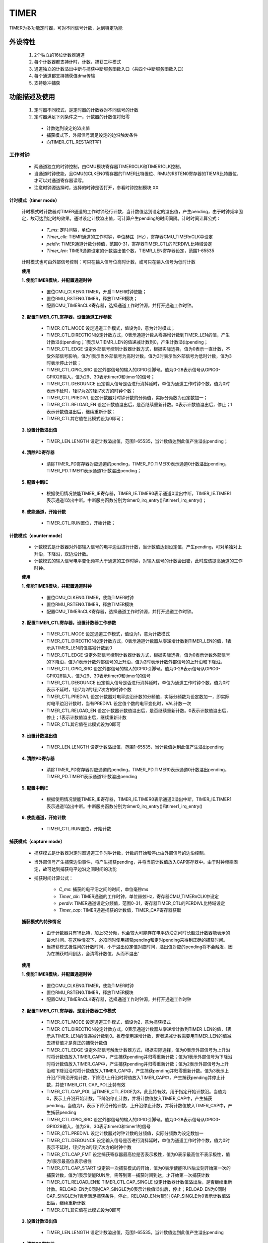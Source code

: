 TIMER
======================

TIMER为多功能定时器，可对不同信号计数，达到特定功能

外设特性
----------------------

 1. 2个独立的16位计数器通道
 2. 每个计数器都支持计时，计数，捕获三种模式
 3. 通道独立的计数溢出中断与捕获中断服务函数入口（共四个中断服务函数入口）
 4. 每个通道都支持捕获值dma传输
 5. 支持脉冲捕获

功能描述及使用
-----------------------

 1. 定时器不同模式，是定时器的计数器对不同信号的计数
 2. 定时器满足下列条件之一，计数器的计数值将归零

  - 计数达到设定的溢出值
  - 捕获模式下，外部信号满足设定的边沿触发条件
  - 向TIMER_CTL.RESTART写1

工作时钟
^^^^^^^^^^^^^^^^^^^^^^^

 .. image:: ../../_static/kiwi-timer-clk.jpg
  :align: center

 - 两通道独立的时钟控制，由CMU模块寄存器TIMER0CLK和TIMER1CLK控制。
 - 当通道时钟使能，且CMU的CLKEN0寄存器的TIMER比特置位、RMU的RSTEN0寄存器的TIEMR比特置位，才可以对通道寄存器读写。
 - 注意时钟源选择时，选择的时钟是否打开，参看时钟控制模块 XX

计时模式（timer mode）
""""""""""""""""""""""""""""

 .. image:: ../../_static/kiwi-timer-mode-timer.png
  :align: center

 计时模式时计数器对TIMER通道的工作时钟经行计数，当计数值达到设定的溢出值，产生pending，由于时钟频率固定，故可达到定时的效果。通过设定计数溢出值，可计算产生pending的时间间隔。计时时间计算公式：

    .. image:: ../../_static/kiwi-timer-formula-timer.jpg
        :align: center

    - *T_ms*: 定时间隔，单位ms 
    - *Timer_clk*: TIEMR通道的工作时钟，单位赫兹（Hz），寄存器CMU_TIMERnCLK中设定
    - *peidiv*: TIMER通道计数分频值，范围0-31，寄存器TIMER_CTL的PERDIVL比特域设定
    - *Timer_len*: TIMER通道设定的计数溢出值个数，TIEMR_LEN寄存器设定，范围1-65535

 计时模式也可由外部信号控制：可只在输入信号位高时计数，或可只在输入信号为低时计数

 **使用**

 **1. 使能TIMER模块，并配置通道时钟**

    - 置位CMU_CLKEN0.TIMER，开启TIMER时钟使能；
    - 置位RMU_RSTEN0.TIMER，释放TIMER模块；
    - 配置CMU_TIMERnCLK寄存器，选择通道工作时钟源，并打开通道工作时钟。

 **2. 配置TIMER_CTL寄存器，设置通道工作参数**

    - TIMER_CTL.MODE 设定通道工作模式，值设为0，意为计时模式；
    - TIMER_CTL.DIRECTION设定计数方式，0表示通道计数从零递增计数到TIMER_LEN的值，产生计数溢出pending；1表示从TIEMR_LEN的值递减计数到0，产生计数溢出pending；
    - TIMER_CTL.EDGE 设定外部信号控制计数器计数方式，根据实际选择，值为0表示一直计数，不受外部信号影响，值为1表示当外部信号为高时计数，值为2时表示当外部信号为低时计数，值为3时表示停止计数；
    - TIMER_CTL.GPIO_SRC 设定外部信号的输入的GPIO引脚号。值为0-28表示信号从GPIO0-GPIO28输入，值为29、30表示timer0和timer1的信号；
    - TIMER_CTL.DEBOUNCE 设定输入信号是否进行消抖延时，单位为通道工作时钟个数，值为0时表示不延时，1到7为2的1到7次方的时钟个数；
    - TIMER_CTL.PREDIVL 设定计数器对时钟计数的分频值，实际分频数为设定数加一；
    - TIMER_CTL.RELOAD_EN 设定计数值溢出后，是否继续重新计数。0表示计数值溢出后，停止；1表示计数值溢出后，继续重新计数；
    - TIMER_CTL其它值在此模式设为0即可；

 **3. 设置计数溢出值**
    
    - TIMER_LEN.LENGTH 设定计数溢出值，范围1-65535，当计数值达到此值产生溢出pending；

 **4. 清除PD寄存器**
  
    - 清除TIMER_PD寄存器对应通道的pending，TIMER_PD.TIMER0表示通道0计数溢出pending，TIMER_PD.TIMER1表示通道1计数溢出pending；

 **5. 配置中断IE**

    - 根据使用情况使能TIMER_IE寄存器，TIMER_IE.TIMER0表示通道0溢出中断，TIMER_IE.TIMER1表示通道1溢出中断。中断服务函数分别为timer0_irq_entry()和timer1_irq_entry()；

 **6. 使能通道，开始计数**

    - TIMER_CTL.RUN置位，开始计数；

计数模式（counter mode）
""""""""""""""""""""""""""""

 .. image:: ../../_static/kiwi-timer-mode-counter.png
  :align: center

 - 计数模式是计数器对外部输入信号的电平边沿进行计数，当计数值达到设定值，产生pending，可对单独对上升沿，下降沿，双边沿计数。
 - 计数模式的输入信号电平变化频率大于通道的工作时钟，对输入信号的计数会出错，此时应该提高通道的工作时钟。
 
 **使用**

 **1. 使能TIMER模块，并配置通道时钟**

    - 置位CMU_CLKEN0.TIMER，使能TIMER时钟
    - 置位RMU_RSTEN0.TIMER，释放TIMER模块
    - 配置CMU_TIMERnCLK寄存器，选择通道工作时钟源，并打开通道工作时钟。
 
 **2. 配置TIMER_CTL寄存器，设置计数器工作参数**

    - TIMER_CTL.MODE 设定通道工作模式，值设为1，意为计数模式
    - TIMER_CTL.DIRECTION设定计数方式，0表示通道计数器从零递增计数到TIMER_LEN的值，1表示从TIMER_LEN的值递减计数到0
    - TIMER_CTL.EDGE 设定外部信号控制计数器计数方式，根据实际选择，值为0表示计数外部信号的下降沿，值为1表示计数外部信号的上升沿，值为2时表示计数外部信号的上升沿和下降沿。
    - TIMER_CTL.GPIO_SRC 设定外部信号的输入的GPIO引脚号。值为0-28表示信号从GPIO0-GPIO28输入，值为29、30表示timer0和timer1的信号
    - TIMER_CTL.DEBOUNCE 设定输入信号是否进行消抖延时，单位为通道工作时钟个数，值为0时表示不延时，1到7为2的1到7次方的时钟个数
    - TIMER_CTL.PREDIVL 设定计数器对电平边沿计数的分频值，实际分频数为设定数加一，即实际对电平边沿计数时，当有PREDIVL 设定值个数的电平变化时，VAL计数一次
    - TIMER_CTL.RELOAD_EN 设定计数器计数值溢出后，是否继续重新计数。0表示计数值溢出后，停止；1表示计数值溢出后，继续重新计数
    - TIMER_CTL其它值在此模式设为0即可
 
 **3. 设置计数溢出值**

    - TIMER_LEN.LENGTH 设定计数溢出值，范围1-65535，当计数值达到此值产生溢出pending

 **4. 清除PD寄存器**

    - 清除TIMER_PD寄存器对应通道的pending，TIMER_PD.TIMER0表示通道0计数溢出pending，TIMER_PD.TIMER1表示通道1计数溢出pending

 **5. 配置中断IE**

    - 根据使用情况使能TIMER_IE寄存器，TIMER_IE.TIMER0表示通道0溢出中断，TIMER_IE.TIMER1表示通道1溢出中断。中断服务函数分别为timer0_irq_entry()和timer1_irq_entry()

 **6. 使能通道，开始计数**

    - TIMER_CTL.RUN置位，开始计数

捕获模式（capture mode）
""""""""""""""""""""""""""""

 .. image:: ../../_static/kiwi-timer-mode-capture.png
  :align: center

 - 捕获模式是计数器对定时器通道工作时钟计数，计数的开始和停止由外部信号的边沿控制。
 - 当外部信号产生捕获边沿事件，将产生捕获pending，并将当前计数值放入CAP寄存器中。由于时钟频率固定，故可达到捕获电平边沿之间时间的功能
 - 捕获时间计算公式：

    .. image:: ../../_static/kiwi-timer-formula-capture.jpg
        :align: center

    - *C_ms*: 捕获的电平沿之间的时间，单位毫秒ms 
    - *Timer_clk*: TIMER通道的工作时钟，单位赫兹Hz，寄存器CMU_TIMERnCLK中设定
    - *perdiv*: TIMER通道设定分频值，范围0-31，寄存器TIMER_CTL的PERDIVL比特域设定
    - *Timer_cap*: TIMER通道捕获的计数值，TIMER_CAP寄存器获取

 **捕获模式的特殊情况**
    
    - 由于计数器只有16比特，加上32分频，也会较大可能存在电平边沿之间时长超过计数器能表示的最大时间。在这种情况下，必须同时使用捕获pending和定时pending来得到正确的捕获时间。
    - 当捕获模式极性间的计数时间，小于溢出设定值对应时间，溢出值对应的pending将不会触发，因为在捕获时间到达，会清零计数值，从而不溢出’

 **使用**

 **1. 使能TIMER模块，并配置通道时钟**

    - 置位CMU_CLKEN0.TIMER，使能TIMER时钟
    - 置位RMU_RSTEN0.TIMER，释放TIMER模块
    - 配置CMU_TIMERnCLK寄存器，选择通道工作时钟源，并打开通道工作时钟

 **2. 配置TIMER_CTL寄存器，是定计数器工作模式**

    - TIMER_CTL.MODE 设定通道工作模式，值设为2，意为捕获模式
    - TIMER_CTL.DIRECTION设定计数方式，0表示通道计数器从零递增计数到TIMER_LEN的值，1表示从TIMER_LEN的值递减计数到0。推荐使用递增计数，否者递减计数需要用TIMER_LEN的值减去捕获值才是真正的捕获计数值
    - TIMER_CTL.EDGE 设定外部信号触发计数器方式，根据实际选择，值为0表示外部信号为上升沿时将计数值放入TIMER_CAP中，产生捕获pending并归零重新计数；值为1表示外部信号为下降沿时将计数值放入TIMER_CAP中，产生捕获pending并归零重新计数；值为2表示外部信号为上升沿和下降沿沿时将计数值放入TIMER_CAP中，产生捕获pending并归零重新计数。值为3表示上升沿/下降沿开始计数，下降沿/上升沿时将值放入TIMER_CAP中，产生捕获pending并停止计数，并使TIMER_CTL.CAP_POL比特有效
    - TIMER_CTL.CAP_POL 当TIMER_CTL.EDGE为3，此比特有效，用于指定开始计数沿。当值为0，表示上升沿开始计数，下降沿停止计数，并将计数值放入TIMER_CAP中，产生捕获pending。当值为1，表示下降沿开始计数，上升沿停止计数，并将计数值放入TIMER_CAP中，产生捕获pending
    - TIMER_CTL.GPIO_SRC 设定外部信号的输入的GPIO引脚号。值为0-28表示信号从GPIO0-GPIO28输入，值为29、30表示timer0和timer1的信号
    - TIMER_CTL.PREDIVL 设定计数器对时钟计数的分频值，实际分频数为设定数加一
    - TIMER_CTL.DEBOUNCE 设定输入信号是否进行消抖延时，单位为通道工作时钟个数，值为0时表示不延时，1到7为2的1到7次方的时钟个数
    - TIMER_CTL.CAP_FMT 设定捕获寄存器最高位是否表示极性，值为0表示最高位不表示极性，值为1表示最高位表示极性
    - TIMER_CTL.CAP_START 设定第一次捕获模式的开始，值为0表示使能RUN后立刻开始第一次的捕获计数，值为1表示使能RUN后，需等到第一捕获时间到达，才开始第一次捕获计数
    - TIMER_CTL.RELOAD_EN和 TIMER_CTL.CAP_SINGLE 设定计数器计数值溢出后，是否继续重新计数。RELOAD_EN为0同时CAP_SINGLE为0表示计数值溢出后，停止；RELOAD_EN为0同时CAP_SINGLE为1表示满足捕获条件，停止，RELOAD_EN为1同时CAP_SINGLE为0表示计数值溢出后，继续重新计数
    - TIMER_CTL其它值在此模式设为0即可

 **3. 设置计数溢出值**

    - TIMER_LEN.LENGTH 设定计数溢出值，范围1-65535。当计数值达到此值产生溢出pending

 **4. 清除PD寄存器**

    - 清除TIMER_PD寄存器对应通道的pending，TIMER_PD.TIMER0表示通道0计数溢出pending，TIMER_PD.TIMER1表示通道1计数溢出pending。TIMER_PD.CAPTURE0表示通道0捕获pending，TIMER_PD.CAPTURE1表示通道1捕获pending

 **5. 配置中断IE**

    - 根据使用情况使能TIMER_IE寄存器，TIMER_IE.TIMER0表示通道0溢出中断，TIMER_IE.TIMER1表示通道1溢出中断。中断服务函数分别为timer0_irq_entry()和提timer1_irq_entry()。TIMER_IE.CAPTURE0表示通道0捕获中断，TIMER_IE.CAPTURE1表示通道1捕获中断，中断服务函数分别为capture0_irq_entry()和capture1_irq_entry()

 **6. 使能通道，开始计数**
    
    - TIMER_CTL.RUN置位，开始计数

 **7. 读取  TIMRE_CAP值获取捕获值**

    - 当捕获pending到达，读取捕获值，若在捕获pending之前通道溢出pending也置位，捕获值需要再加上TIMER_LEN乘以溢出pending产生次数

捕获模式与计时模式的异同
""""""""""""""""""""""""""""

 **同**

    - 计数器都是对通道时钟计数
    - 计数值达到LEN寄存器的设定值时都会产生pending，并计数值归零再计数

 **异**
    
    - 计时模式的计数器是在信号为某电平时才计数工作时钟。捕获模式是有电平沿才开始对时钟计数，直至电平沿又发生指定变化是，将电平沿发生变化时的计数值放入TIEMR_CAP寄存器中，同时产生捕获pending，并计数值归零再计数
    - 当信号电平发生变化时，计数模式不会产生pending，而捕获模式会产生捕获Pending

暂停功能
^^^^^^^^^^^^^^^^^^^^^^^^^^^

    - 当TIMER_CTL.PAUSE置位，计数器暂停计数。TIMER_CTL.PAUSE复位，接着暂停的计数值计数
    - 注意，当为捕获模式时，计数器会暂停计数，但外部信号发生电平变化，且变化是捕获事件，则会产生捕获pending

重计数功能
^^^^^^^^^^^^^^^^^^^^^^^^^^^

    - 当向写TIMER_CTL.RESTART比特写1，计数器会清零，重新计数。

注意
----------------------------

 - 当TIMER正在工作，即通道TIMER_CTL.RUN比特置位时，不要修改 CTL，LEN寄存器的值，否则修改不但不会生效，计数还会产生错误，只有当计数停下，即TIMER_CTL.RUN复位，才可修改他们的值

API说明
----------------------------

 定时器的控制参数并非都可以再API中配置，API不可配置将使用固定值

  - 技术方向都使用自增计数
  - 捕获寄存器的最高位表示极性

简介
^^^^^^^^^^^^^^^^^^^^^^^^^^^^^^^^^^

.. c:enum:: timer_source_clk_t

    TIMER通道时钟源

    - *TIMER_Clock_SYSCLK*: 系统时钟
    - *TIMER_Clock_OSCPMU*: 32kHz
    - *TIMER_Clock_OSCAUDIO*: 49.152MHz
    - *TIMER_Clock_OSCCORE*: corepll时钟
    - *TIMER_Clock_EXTCLK*: 外部输入时钟

.. c:enum:: timer_mode_t

    TIMER通道工作模式

    - *TIMER_Timer_Single_Mode*: 单次计时模式
    - *TIMER_Timer_Circular_Mode*: 循环计时模式
    - *TIMER_Counter_Single_Mode*: 单次计数模式
    - *TIMER_Counter_Circular_Mode*: 循环计数模式
    - *TIMER_Capture_Single_Mode*: 单次捕获模式
    - *TIMER_Capture_Circular_Mode*: 循环捕获模式

:说明:

1. 单次模式是指，计数溢出pending，或达到捕获pending后，停止计数；
2. 循环模式是指，计数溢出pending，或达到捕获pending后，计数值归零，重新计数，如此往复，直至软件复位TIEMR_CTL.RUN，及调用函数timer_abort(chx)
3. 计时，计数，捕获模式详细看功能 **功能描述及使用** 

.. c:enum:: timer_trigger_t

    TIMER模式外部信号触发

    计数模式和捕获模式时可选择

    - *TIMER_Rise_Edge*: 上升沿
    - *TIMER_Fall_Edge*: 下降沿
    - *TIMER_Both_Edge*: 双边沿
    - *TIMER_Rise_Fall*: 双边沿之 上升沿到下降沿，只有捕获模式有效
    - *TIMER_Fall_Rise*: 双边沿之 下降沿到上升沿，只有捕获模式有效

    计时模式时选择

    - *TIMER_Free_Run*: 不受触发信号影响计时
    - *TIMER_High_Level*: 触发信号高时计时
    - *TIMER_Low_Level*: 触发信号低时计时

:说明:

1. IMER_Rise_Fall和TIMER_Fall_Rise只有捕获模式有效
2. 在计数模式，事件可选TIMER_Rise_Edge、TIMER_Fall_Edge、TIMER_Both_Edge即上升沿、下降沿、双边沿触发一次计数。
3. 在捕获模式，可选TIMER_Rise_Edge，TIMER_Fall_Edge、TIMER_Both_Edge、TIMER_Rise_Fall、TIMER_Fall_Rise即，上升沿、下降沿、双边沿触发捕获，TIMER_Rise_Fall表示捕获上升沿到下降沿、TIMER_Fall_Rise表示捕获下降沿到上升沿。
4. 在计时模式，可选TIMER_Free_Run、TIMER_High_Level、TIMER_Low_Level 即不受信号控制一直计数，高电平计数，下降沿计数。

.. c:enum:: timer_debounce_t

    输入信号消抖时间

    - *TIMER_Debounce_0CYCLE*: 
    - *TIMER_Debounce_2CYCLE*: 
    - *TIMER_Debounce_4CYCLE*: 
    - *TIMER_Debounce_8CYCLE*: 
    - *TIMER_Debounce_16CYCLE*: 
    - *TIMER_Debounce_32CYCLE*: 
    - *TIMER_Debounce_64CYCLE*: 
    - *TIMER_Debounce_128CYCLE*: 

:说明:

1. 消抖的时间单位为通道工作时钟频率
2. 当电平变化小于消抖时间，消抖时间内电平的变化将被忽略

.. c:enum:: timer_it_type_t

    中断类型

    - *TIMER_Overflow_IT*: 
    - *TIMER_Capture_IT*: 

:说明:

1. TIMER_Overflow_IT指三种模式下，计数器计数值达到设定计数值产生的中断
2. TIMER_Capture_IT 指捕获模式下，外部输入信号满足触发条件产生的中断
3. 无论中断是否使能，都不影响pending的产生，只影响中断服务函数的进入
4. 通过判断TIMER_Capture_IT的pending是否置位，判断捕获事件是否发生
5. 同一通道的TIMER_Overflow_IT中断服务函数timerX_irq_entry()，TIMER_Capture_IT为另一中断服务函数captureX_irq_entry()。不同通道的服务函数不为同一个。
6. 在捕获模式中，若捕获事件之间的时间小于设定溢出值对应的时间，将不会触发溢出pending，因为在捕获事件时就将计数值清零

.. c:enum:: timer_capture_start_t

    捕获模式第一次启动计数方式

    - *TIMER_Capture_Start_Software*: 调用timer_start()捕获计数开始
    - *TIMER_Capture_Start_Event*: 调用timer_start()后，第一个触发事件后捕获计数开始

:说明:

1. 只在捕获模式有效，指定捕获模式第一次开始的实际。

.. c:enum:: timer_init_parameter_t

    定时器通道初始化参数

    - *mode*: TIMER工作模式，参数timer_mode_t
    - *trigger_pin*: 触发信号输入脚，范围0-31，其中29 timer0_run,30 timer1_run,31 dbio_o[0]
    - *trigger_pin_debounce*: 触发信号输入脚debounce时间，参数timer_debounce_t
    - *trigger_type*: 触发信号方式，参数timer_trigger_t
    - *pridiv*: 触发信号分频，参数1-32
    - *counter*: 计数溢出值1-0xffff

:说明:

1. counter指定计数器计数到设定值，产生溢出pending，在三种模式都有效
2. pridiv指定计数器计数分频，即当计数事件次数达到分频设定值，计数值才加一

.. c:enum:: timer_state_t

    TIMER运行状态

    - *TIMER_State_Inited*: 初始状态，timer_init()或timer_abort()函数进入该状态
    - *TIMER_State_Reset*: 复位状态，timer_deinit()函数进入该函数
    - *TIMER_State_Running*: 运行状态，timer_start(),timer_restart()或timer_resume()函数进入该状态
    - *TIMER_State_Paused*: 暂停状态，dma_pause()函数进入该状态

:说明:

1. TIMER通道运行状态由四种状态组成，每个状态由特定函数进入，在指定状态只能调用指定函数，否则调用无效，甚至使搬运出错。影响状态函数共6个，各状态下状态函数调用说明

 .. image:: ../../_static/kiwi-timer-api-state.jpg
  :align: center

 .. image:: ../../_static/kiwi-timer-api-state-t.png
  :align: center



.. c:function:: void timer_clock_set(uint32_t chx,timer_source_clk_t source_clk)

    TIMER通道时钟设置

    :param chx: TIMER通道号，参数范围0-1
    :param source_clk: source_clk可选时钟源，参数选timer_source_clk_t
    :returns: 无

.. c:function:: void timer_init(uint32_t chx,timer_init_parameter_t *timer_init_param)

    根据timer_init_parameter_t 参数初始化通道

    :param chx: TIMER通道号，参数范围0-1
    :param timer_init_param: dma_init_parameter_t结构体指针
    :returns: 无
    :note: 调用该函数后，TIEMR通道状态进入初始态TIMER_State_Inited

.. c:function:: void timer_deinit(uint32_t chx)

    TIMER通道去初始化

    :param chx: TIMER通道号，参数范围0-1
    :returns: 无
    :note: 调用该函数后，TIMER通道状态进入复位态TIMER_State_Reset

.. c:function:: void timer_start(uint32_t chx)

    TIMNER通道开始运行

    :param chx: TIMER通道号，参数范围0-1
    :returns: 无
    :note: 调用该函数后，TIMER通道状态进入运行态TIMER_State_Running

.. c:function:: void timer_restart(uint32_t chx)

    TIMER通道重新开始计数

    :param chx: TIMER通道号，参数范围0-1
    :returns: 无
    :note: 调用该函数后，状态不变，计数值清零

.. c:function:: void timer_pause(uint32_t chx)

    TIMER通道停止运行

    :param chx: TIMER通道号，参数范围0-1
    :returns: 无
    :note: 调用该函数后，TIMER通道状态进入暂停态TIMER_State_Paused
    :note: 捕获模式下暂停，当捕获事件到达，仍会产生捕获pending，但捕获值为暂停时的值

.. c:function:: void timer_resume(uint32_t chx)

    TIMER通道恢复运行，恢复由timer_pause()暂停的通道

    :param chx: TIMER通道号，参数范围0-1
    :returns: 无
    :note: 调用该函数后，TIMER通道状态进入运行态TIMER_State_Running

.. c:function:: void timer_abort(uint32_t chx)

    TIMER通道运行终止

    :param chx: TIMER通道号，参数范围0-1
    :returns: 无
    :note: 调用该函数后，TIMER通道状态进入初始态TIMER_State_Inited

.. c:function:: timer_state_t timer_get_state(uint32_t chx)

    获取TIMER通道状态

    :param chx: TIMER通道号，参数范围0-1
    :returns: 通道当前状态
    :retval: timer_state_t
    :note: 详细参看 `timer_state_t` 说明

.. c:function:: void timer_set_counter(uint32_t chx,uint32_t counter)

    设置TIMER通道技术溢出值

    :param chx: TIMER通道号，参数范围0-1
    :param counter: 计数溢出值，范围0xffff
    :returns: 无

.. c:function:: uint32_t timer_get_counter(uint32_t chx)

    获取TIMER通道设置计数溢出值

    :param chx: TIMER通道号，参数范围0-1
    :returns: 计数溢出值
    :retval: uint32_t

.. c:function:: uint32_t timer_get_capture(uint32_t chx)

    获取TIMER通道当前捕获值

    :param chx: TIMER通道号，参数范围0-1
    :returns: 当前补捕获值
    :retval: uint32_t
    :note: 在通道对应的捕获pending即寄存器PD.CaptureX比特置位时更新

.. c:function:: void timer_capture_set_start_type(uint32_t chx,timer_capture_start_t start_type)

    设置TIMER通道捕获模式开始方式

    :param chx: TIMER通道号，参数范围0-1
    :param tart_type: 开始捕获方式，参数timer_capture_start_t

        - *TIMER_Capture_Start_Software*:  当timer_start调用，捕获计数开始
        - *TIMER_Capture_Start_Event*: 当timer_start调用后，等到第一个捕获事件达到开始计数

    :returns: 无
    :note: 只有捕获模式有效

.. c:function:: void timer_irq_enable(uint32_t chx,timer_it_type_t it_type)

    TIMER通道中断使能

    :param chx: TIMER通道号，参数范围0-1
    :param it_type: 中断类型

        - *TIMER_Overflow_IT*: 计数值溢出中断
        - *TIMER_Capture_IT*: 捕获模式事件发生中断
    
    :returns: 无
    :note: 中断使能只影响中断服务函数进入，不影响pending的产生

.. c:function:: void timer_irq_disable(uint32_t chx,timer_it_type_t it_type)

    TIMER通道中断失能

    :param chx: TIMER通道号，参数范围0-1
    :param it_type: 中断类型

        - *TIMER_Overflow_IT*: 计数值溢出中断
        - *TIMER_Capture_IT*: 捕获模式事件发生中断
    
    :returns: 无
    :note: 中断失能只影响中断服务函数进入，不影响pending的产生

.. c:function:: soc_set_t timer_irq_get_flag(uint32_t chx,timer_it_type_t it_type)

    获取TIMER通道中断pending状态

    :param chx: TIMER通道号，参数范围0-1
    :param it_type: 中断类型

        - *TIMER_Overflow_IT*: 计数值溢出中断
        - *TIMER_Capture_IT*: 捕获模式事件发生中断
    
    :returns: 中断状态
    :retval Set: 对应中断pending置位
    :retval Reset: 对用中断pending未置位

.. c:function:: void timer_irq_clear_flag(uint32_t chx,timer_it_type_t it_type)

    TIMER通道中断pending状态清除

    :param chx: TIMER通道号，参数范围0-1
    :param it_type: 中断类型

        - *TIMER_Overflow_IT*: 计数值溢出中断
        - *TIMER_Capture_IT*: 捕获模式事件发生中断

    :returns: 无

.. c:function:: void timer_capture_dma_enable(uint32_t chx)

    TIMER通道捕获模式DMA请求使能，指定DMA的请求源

    :param chx: TIMER通道号，参数范围0-1
    :returns: 无

使用
^^^^^^^^^^^^^^^^^^^^^^^^^^^^^^^^^^

中断方式
"""""""""""""""""""""""""""""""""""""""

 1. 调用函数timer_get_state(chx)确定timer通道是否在运行，若在运行，调用timer_abort(chx)停止通道或更换通道；
 2. 调用timer_clock_set(chx,source_clk)设置通道工作时钟
 3. 调用timer_deinit(chx)去初始化，主要为了清除上一次通道为清除的pending和关闭中断。再调用timer_init(chx,param_addr)初始化通道
 4. 调用函数timer_irq_enable(chx,intype)使能中断
 5. 调用函数timer_start(chx)启动计数
 6. 中断服务函数中，调用timer_irq_get_flag(chx,it_type)确定对应通道中断的产生
 7. 若对应中断置位，调用函数timer_irq_chear_flag(chx,it_type),清除pending，否则中断服务函数退出后会立刻再次进入。

  .. image:: ../../_static/kiwi-timer-api-use.jpg
   :align: center
 
寄存器定义
----------------------------------

CLk
^^^^^^^^^^^^^^^^^^^^^^^^^^^^^^^^^^^^^

 .. image:: ../../_static/kiwi-reg-timer-clk.png
   :align: center

IE
^^^^^^^^^^^^^^^^^^^^^^^^^^^^^^^^^^^^^

 .. image:: ../../_static/kiwi-reg-timer-ie.png
   :align: center

PD
^^^^^^^^^^^^^^^^^^^^^^^^^^^^^^^^^^^^^

 .. image:: ../../_static/kiwi-reg-timer-pd.png
   :align: center

CTL
^^^^^^^^^^^^^^^^^^^^^^^^^^^^^^^^^^^^^

 .. image:: ../../_static/kiwi-reg-timer-ctl-1.png
   :align: center
   :width: 762px
 .. image:: ../../_static/kiwi-reg-timer-ctl-2.png
   :align: center
   :width: 762px

LEN
^^^^^^^^^^^^^^^^^^^^^^^^^^^^^^^^^^^^^

 .. image:: ../../_static/kiwi-reg-timer-len.png
   :align: center

VAL
^^^^^^^^^^^^^^^^^^^^^^^^^^^^^^^^^^^^^

 .. image:: ../../_static/kiwi-reg-timer-val.png
   :align: center

CAP
^^^^^^^^^^^^^^^^^^^^^^^^^^^^^^^^^^^^^

 .. image:: ../../_static/kiwi-reg-timer-cap.png
   :align: center
